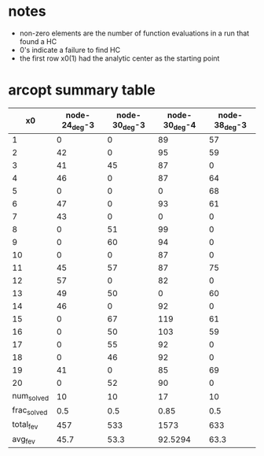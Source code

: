 * notes

- non-zero elements are the number of function evaluations in a run that
  found a HC
- 0's indicate a failure to find HC
- the first row x0(1) had the analytic center as the starting point

* arcopt summary table

|-------------+---------------+---------------+---------------+---------------|
|          x0 | node-24_deg-3 | node-30_deg-3 | node-30_deg-4 | node-38_deg-3 |
|-------------+---------------+---------------+---------------+---------------|
|           1 |             0 |             0 |            89 |            57 |
|           2 |            42 |             0 |            95 |            59 |
|           3 |            41 |            45 |            87 |             0 |
|           4 |            46 |             0 |            87 |            64 |
|           5 |             0 |             0 |             0 |            68 |
|           6 |            47 |             0 |            93 |            61 |
|           7 |            43 |             0 |             0 |             0 |
|           8 |             0 |            51 |            99 |             0 |
|           9 |             0 |            60 |            94 |             0 |
|          10 |             0 |             0 |            87 |             0 |
|          11 |            45 |            57 |            87 |            75 |
|          12 |            57 |             0 |            82 |             0 |
|          13 |            49 |            50 |             0 |            60 |
|          14 |            46 |             0 |            92 |             0 |
|          15 |             0 |            67 |           119 |            61 |
|          16 |             0 |            50 |           103 |            59 |
|          17 |             0 |            55 |            92 |             0 |
|          18 |             0 |            46 |            92 |             0 |
|          19 |            41 |             0 |            85 |            69 |
|          20 |             0 |            52 |            90 |             0 |
|-------------+---------------+---------------+---------------+---------------|
|  num_solved |            10 |            10 |            17 |            10 |
| frac_solved |           0.5 |           0.5 |          0.85 |           0.5 |
|   total_fev |           457 |           533 |          1573 |           633 |
|     avg_fev |          45.7 |          53.3 |       92.5294 |          63.3 |
|-------------+---------------+---------------+---------------+---------------|

